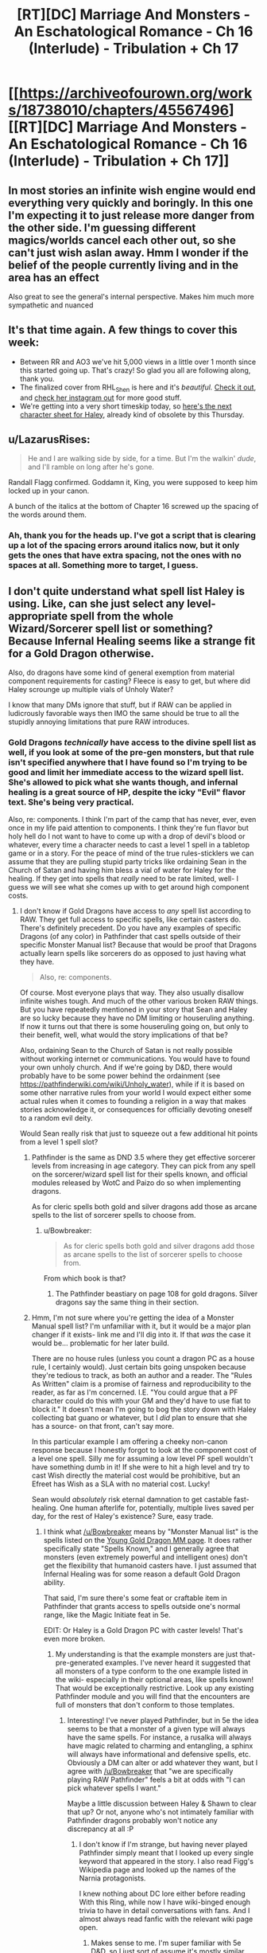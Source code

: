 #+TITLE: [RT][DC] Marriage And Monsters - An Eschatological Romance - Ch 16 (Interlude) - Tribulation + Ch 17

* [[https://archiveofourown.org/works/18738010/chapters/45567496][[RT][DC] Marriage And Monsters - An Eschatological Romance - Ch 16 (Interlude) - Tribulation + Ch 17]]
:PROPERTIES:
:Author: FormerlySarsaparilla
:Score: 22
:DateUnix: 1560221878.0
:DateShort: 2019-Jun-11
:END:

** In most stories an infinite wish engine would end everything very quickly and boringly. In this one I'm expecting it to just release more danger from the other side. I'm guessing different magics/worlds cancel each other out, so she can't just wish aslan away. Hmm I wonder if the belief of the people currently living and in the area has an effect

Also great to see the general's internal perspective. Makes him much more sympathetic and nuanced
:PROPERTIES:
:Score: 5
:DateUnix: 1560260990.0
:DateShort: 2019-Jun-11
:END:


** It's that time again. A few things to cover this week:

- Between RR and AO3 we've hit 5,000 views in a little over 1 month since this started going up. That's crazy! So glad you all are following along, thank you.
- The finalized cover from RHL_Shen is here and it's /beautiful./ [[https://i.imgur.com/tyc9Z1O.jpg][Check it out]], and [[https://www.instagram.com/rhl_shen/][check her instagram out]] for more good stuff.
- We're getting into a very short timeskip today, so [[https://docs.google.com/document/d/1gXYHaERqFlBl1iuEDvTM5tepfjdUYjvcKAMVNXn9G5U/edit?usp=sharing][here's the next character sheet for Haley]], already kind of obsolete by this Thursday.
:PROPERTIES:
:Author: FormerlySarsaparilla
:Score: 4
:DateUnix: 1560221919.0
:DateShort: 2019-Jun-11
:END:


** u/LazarusRises:
#+begin_quote
  He and I are walking side by side, for a time. But I'm the walkin' /dude/, and I'll ramble on long after he's gone.
#+end_quote

Randall Flagg confirmed. Goddamn it, King, you were supposed to keep him locked up in your canon.

A bunch of the italics at the bottom of Chapter 16 screwed up the spacing of the words around them.
:PROPERTIES:
:Author: LazarusRises
:Score: 5
:DateUnix: 1560228165.0
:DateShort: 2019-Jun-11
:END:

*** Ah, thank you for the heads up. I've got a script that is clearing up a lot of the spacing errors around italics now, but it only gets the ones that have extra spacing, not the ones with no spaces at all. Something more to target, I guess.
:PROPERTIES:
:Author: FormerlySarsaparilla
:Score: 1
:DateUnix: 1560263958.0
:DateShort: 2019-Jun-11
:END:


** I don't quite understand what spell list Haley is using. Like, can she just select any level-appropriate spell from the whole Wizard/Sorcerer spell list or something? Because Infernal Healing seems like a strange fit for a Gold Dragon otherwise.

Also, do dragons have some kind of general exemption from material component requirements for casting? Fleece is easy to get, but where did Haley scrounge up multiple vials of Unholy Water?

I know that many DMs ignore that stuff, but if RAW can be applied in ludicrously favorable ways then IMO the same should be true to all the stupidly annoying limitations that pure RAW introduces.
:PROPERTIES:
:Author: Bowbreaker
:Score: 3
:DateUnix: 1560262348.0
:DateShort: 2019-Jun-11
:END:

*** Gold Dragons /technically/ have access to the divine spell list as well, if you look at some of the pre-gen monsters, but that rule isn't specified anywhere that I have found so I'm trying to be good and limit her immediate access to the wizard spell list. She's allowed to pick what she wants though, and infernal healing is a great source of HP, despite the icky "Evil" flavor text. She's being very practical.

Also, re: components. I think I'm part of the camp that has never, ever, even once in my life paid attention to components. I think they're fun flavor but holy hell do I not want to have to come up with a drop of devil's blood or whatever, every time a character needs to cast a level 1 spell in a tabletop game or in a story. For the peace of mind of the true rules-sticklers we can assume that they are pulling stupid party tricks like ordaining Sean in the Church of Satan and having him bless a vial of water for Haley for the healing. If they get into spells that /really/ need to be rate limited, well- I guess we will see what she comes up with to get around high component costs.
:PROPERTIES:
:Author: FormerlySarsaparilla
:Score: 1
:DateUnix: 1560263341.0
:DateShort: 2019-Jun-11
:END:

**** I don't know if Gold Dragons have access to /any/ spell list according to RAW. They get full access to specific spells, like certain casters do. There's definitely precedent. Do you have any examples of specific Dragons (of any color) in Pathfinder that cast spells outside of their specific Monster Manual list? Because that would be proof that Dragons actually learn spells like sorcerers do as opposed to just having what they have.

#+begin_quote
  Also, re: components.
#+end_quote

Of course. Most everyone plays that way. They also usually disallow infinite wishes tough. And much of the other various broken RAW things. But you have repeatedly mentioned in your story that Sean and Haley are so lucky because they have no DM limiting or houseruling anything. If now it turns out that there is some houseruling going on, but only to their benefit, well, what would the story implications of that be?

Also, ordaining Sean to the Church of Satan is not really possible without working internet or communications. You would have to found your own unholy church. And if we're going by D&D, there would probably have to be some power behind the ordainment (see [[https://pathfinderwiki.com/wiki/Unholy_water]]), while if it is based on some other narrative rules from your world I would expect either some actual rules when it comes to founding a religion in a way that makes stories acknowledge it, or consequences for officially devoting oneself to a random evil deity.

Would Sean really risk that just to squeeze out a few additional hit points from a level 1 spell slot?
:PROPERTIES:
:Author: Bowbreaker
:Score: 2
:DateUnix: 1560264664.0
:DateShort: 2019-Jun-11
:END:

***** Pathfinder is the same as DND 3.5 where they get effective sorcerer levels from increasing in age category. They can pick from any spell on the sorcerer/wizard spell list for their spells known, and official modules released by WotC and Paizo do so when implementing dragons.

As for cleric spells both gold and silver dragons add those as arcane spells to the list of sorcerer spells to choose from.
:PROPERTIES:
:Author: DihydrogenM
:Score: 2
:DateUnix: 1560297410.0
:DateShort: 2019-Jun-12
:END:

****** u/Bowbreaker:
#+begin_quote
  As for cleric spells both gold and silver dragons add those as arcane spells to the list of sorcerer spells to choose from.
#+end_quote

From which book is that?
:PROPERTIES:
:Author: Bowbreaker
:Score: 2
:DateUnix: 1560348024.0
:DateShort: 2019-Jun-12
:END:

******* The Pathfinder beastiary on page 108 for gold dragons. Silver dragons say the same thing in their section.
:PROPERTIES:
:Author: DihydrogenM
:Score: 2
:DateUnix: 1560356068.0
:DateShort: 2019-Jun-12
:END:


***** Hmm, I'm not sure where you're getting the idea of a Monster Manual spell list? I'm unfamiliar with it, but it would be a major plan changer if it exists- link me and I'll dig into it. If that /was/ the case it would be... problematic for her later build.

There are no house rules (unless you count a dragon PC as a house rule, I certainly would). Just certain bits going unspoken because they're tedious to track, as both an author and a reader. The "Rules As Written" claim is a promise of fairness and reproducibility to the reader, as far as I'm concerned. I.E. "You could argue that a PF character could do this with your GM and they'd have to use fiat to block it." It doesn't mean I'm going to bog the story down with Haley collecting bat guano or whatever, but I /did/ plan to ensure that she has a source- on that front, can't say more.

In this particular example I am offering a cheeky non-canon response because I honestly forgot to look at the component cost of a level one spell. Silly me for assuming a low level PF spell wouldn't have something dumb in it! If she were to hit a high level and try to cast Wish directly the material cost would be prohibitive, but an Efreet has Wish as a SLA with no material cost. Lucky!

Sean would /absolutely/ risk eternal damnation to get castable fast-healing. One human afterlife for, potentially, multiple lives saved per day, for the rest of Haley's existence? Sure, easy trade.
:PROPERTIES:
:Author: FormerlySarsaparilla
:Score: 1
:DateUnix: 1560266263.0
:DateShort: 2019-Jun-11
:END:

****** I think what [[/u/Bowbreaker]] means by "Monster Manual list" is the spells listed on the [[https://www.d20pfsrd.com/bestiary/monster-listings/dragons/dragon/metallic-gold/young-gold-dragon/][Young Gold Dragon MM page]]. It does rather specifically state "Spells Known," and I generally agree that monsters (even extremely powerful and intelligent ones) don't get the flexibility that humanoid casters have. I just assumed that Infernal Healing was for some reason a default Gold Dragon ability.

That said, I'm sure there's some feat or craftable item in Pathfinder that grants access to spells outside one's normal range, like the Magic Initiate feat in 5e.

EDIT: Or Haley is a Gold Dragon PC with caster levels! That's even more broken.
:PROPERTIES:
:Author: LazarusRises
:Score: 2
:DateUnix: 1560267628.0
:DateShort: 2019-Jun-11
:END:

******* My understanding is that the example monsters are just that- pre-generated examples. I've never heard it suggested that all monsters of a type conform to the one example listed in the wiki- especially in their optional areas, like spells known! That would be exceptionally restrictive. Look up any existing Pathfinder module and you will find that the encounters are full of monsters that don't conform to those templates.
:PROPERTIES:
:Author: FormerlySarsaparilla
:Score: 2
:DateUnix: 1560268475.0
:DateShort: 2019-Jun-11
:END:

******** Interesting! I've never played Pathfinder, but in 5e the idea seems to be that a monster of a given type will always have the same spells. For instance, a rusalka will always have magic related to charming and entangling, a sphinx will always have informational and defensive spells, etc. Obviously a DM can alter or add whatever they want, but I agree with [[/u/Bowbreaker]] that "we are specifically playing RAW Pathfinder" feels a bit at odds with "I can pick whatever spells I want."

Maybe a little discussion between Haley & Shawn to clear that up? Or not, anyone who's not intimately familiar with Pathfinder dragons probably won't notice any discrepancy at all :P
:PROPERTIES:
:Author: LazarusRises
:Score: 2
:DateUnix: 1560268901.0
:DateShort: 2019-Jun-11
:END:

********* I don't know if I'm strange, but having never played Pathfinder simply meant that I looked up every single keyword that appeared in the story. I also read Figg's Wikipedia page and looked up the names of the Narnia protagonists.

I knew nothing about DC lore either before reading With this Ring, while now I have wiki-binged enough trivia to have in detail conversations with fans. And I almost always read fanfic with the relevant wiki page open.
:PROPERTIES:
:Author: Bowbreaker
:Score: 2
:DateUnix: 1560270225.0
:DateShort: 2019-Jun-11
:END:

********** Makes sense to me. I'm super familiar with 5e D&D, so I just sort of assume it's mostly similar. Likewise I know Narnia, Wonderland and the Kingverse quite well. As soon as the story brings in a narrative that I'm not familiar with I'll be right there with you.
:PROPERTIES:
:Author: LazarusRises
:Score: 2
:DateUnix: 1560270529.0
:DateShort: 2019-Jun-11
:END:

*********** My D&D experience was purely limited to 3.5, though there I used to have near encyclopedic knowledge. I haven't played in ~5 years though, and my memory has started slipping quite a bit.
:PROPERTIES:
:Author: Bowbreaker
:Score: 2
:DateUnix: 1560274993.0
:DateShort: 2019-Jun-11
:END:


******** I guess giving dragons a full sorcerer spell list plus whatever is directly printed on their sheet is fair. Lots of settings flavor sorcerers as being able to sorcerize due to limited amounts of dragon blood in their veins.

But in general RAW means that if you can't find any rules printed in official sources then it isn't possible. To five an example: 3.5 Monks would be unproficient in unarmed combat according to RAW. Yes, I know that's dumb.

My point is that if nothing details how Gold Dragons acquire their spells or what their choices are, then typical RAW reading says that there isn't anything.
:PROPERTIES:
:Author: Bowbreaker
:Score: 2
:DateUnix: 1560275500.0
:DateShort: 2019-Jun-11
:END:

********* Dragons explicitly cast spells as if they were a sorcerer of a certain level depending on their size. This means they pick spells known from that list everytime they increase in size category and can swap out their old spells known as well. If all dragons had the exact same spells, they would just be spell like abilities.
:PROPERTIES:
:Author: DihydrogenM
:Score: 2
:DateUnix: 1560296818.0
:DateShort: 2019-Jun-12
:END:

********** What does it mean when a dragon has spells not available to wizards/sorcerers as their default example?
:PROPERTIES:
:Author: Bowbreaker
:Score: 2
:DateUnix: 1560347981.0
:DateShort: 2019-Jun-12
:END:

*********** Certain dragons such as gold and silver, add the cleric spell list as arcane spells to the sorcerer's spell list as described in the Pathfinder beastiary.
:PROPERTIES:
:Author: DihydrogenM
:Score: 2
:DateUnix: 1560356006.0
:DateShort: 2019-Jun-12
:END:


****** u/Bowbreaker:
#+begin_quote
  Sean would absolutely risk eternal damnation to get castable fast-healing. One human afterlife for, potentially, multiple lives saved per day, for the rest of Haley's existence? Sure, easy trade.
#+end_quote

Is it though? Not only is eternity a few orders of magnitude higher than average human life expectancy, but Haley would have learned Cure Moderate Wounds the moment she hit Young Adult.

Also, if the component is Pathfinder Unholy Water, as opposed to being mere water that a Left Hand Path preacher spit on or something, then it needs the necromantic Curse Water spell specifically.
:PROPERTIES:
:Author: Bowbreaker
:Score: 2
:DateUnix: 1560277119.0
:DateShort: 2019-Jun-11
:END:

******* Dragons cast as sorcerers and have eschew materials. A drop of devil's blood is considered a minor component and thus eschewable.
:PROPERTIES:
:Author: DihydrogenM
:Score: 2
:DateUnix: 1560295981.0
:DateShort: 2019-Jun-12
:END:

******** u/Bowbreaker:
#+begin_quote
  Dragons cast as sorcerers and have eschew materials.
#+end_quote

Any chance you can source that for me. Just say the book and page, I have access to all of it.
:PROPERTIES:
:Author: Bowbreaker
:Score: 2
:DateUnix: 1560347747.0
:DateShort: 2019-Jun-12
:END:


****** Unholy water is not a negligible cost component. However, a drop of devil's blood is. Since you can use either to cast the spell, everyone uses the later. If you have the feat eschew materials, then you don't need anything.
:PROPERTIES:
:Author: DihydrogenM
:Score: 2
:DateUnix: 1560297079.0
:DateShort: 2019-Jun-12
:END:


**** Pathfinder Roleplaying Game Bestiary pg 108 "A gold dragon can cast cleric spells as arcane spells". Feel free to grab any good cleric spell, like breath of life.

Also dragons spells come from pseudo sorcerer levels, so you can choose any spell on the sorcerer or cleric list everytime her age category increases. On page 91: "Spells: A dragon knows and casts arcane spells as a sorcerer of the level indicated in its specific description. Its caster level depends on its age, as shown for each type".
:PROPERTIES:
:Author: DihydrogenM
:Score: 2
:DateUnix: 1560296585.0
:DateShort: 2019-Jun-12
:END:

***** Ah thank you, I knew I'd read it somewhere! Good to have it in writing.
:PROPERTIES:
:Author: FormerlySarsaparilla
:Score: 1
:DateUnix: 1560297106.0
:DateShort: 2019-Jun-12
:END:


** So, I'm afraid you've mistaken some rules here.

[[https://www.d20pfsrd.com/feats/general-feats/master-craftsman/]]

Benefit: Choose one Craft or Profession skill in which you possess at least 5 ranks. You receive a +2 bonus on your chosen Craft or Profession skill. *Ranks in your chosen skill count as your caster level* for the purposes of qualifying for the Craft Magic Arms and Armor and Craft Wondrous Item feats.

Your caster level is equal only to the *ranks* in your chosen skill, not the final bonus which would be laughably broken for the reasons you set out here. Ranks are limited by HD, and no other bonus increases them.

However, you don't actually need caster level to craft items, as that's just the suggestion. The only real limits are for constructs. The rest can be avoided by adding 5 to the DC, so I think she can still get the candle working.
:PROPERTIES:
:Author: JackStargazer
:Score: 2
:DateUnix: 1560949323.0
:DateShort: 2019-Jun-19
:END:

*** Oh, an excellent point. She has enough ranks that I think she can craft regardless, but it's something to keep in mind for future shenanigans.
:PROPERTIES:
:Author: FormerlySarsaparilla
:Score: 1
:DateUnix: 1560961317.0
:DateShort: 2019-Jun-19
:END:

